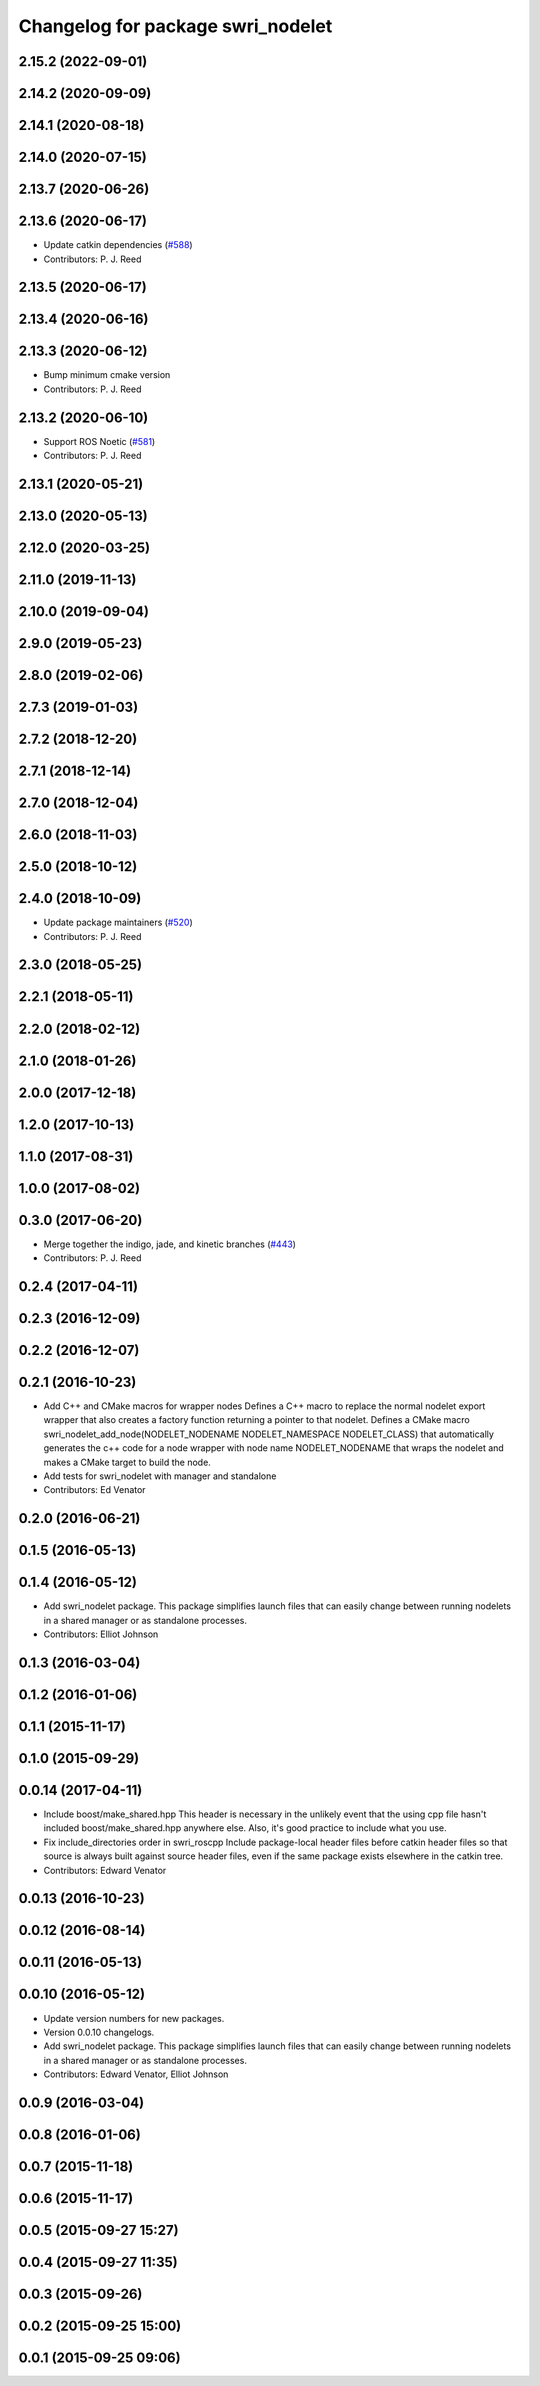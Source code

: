 ^^^^^^^^^^^^^^^^^^^^^^^^^^^^^^^^^^
Changelog for package swri_nodelet
^^^^^^^^^^^^^^^^^^^^^^^^^^^^^^^^^^

2.15.2 (2022-09-01)
-------------------

2.14.2 (2020-09-09)
-------------------

2.14.1 (2020-08-18)
-------------------

2.14.0 (2020-07-15)
-------------------

2.13.7 (2020-06-26)
-------------------

2.13.6 (2020-06-17)
-------------------
* Update catkin dependencies (`#588 <https://github.com/swri-robotics/marti_common/issues/588>`_)
* Contributors: P. J. Reed

2.13.5 (2020-06-17)
-------------------

2.13.4 (2020-06-16)
-------------------

2.13.3 (2020-06-12)
-------------------
* Bump minimum cmake version
* Contributors: P. J. Reed

2.13.2 (2020-06-10)
-------------------
* Support ROS Noetic (`#581 <https://github.com/swri-robotics/marti_common/issues/581>`_)
* Contributors: P. J. Reed

2.13.1 (2020-05-21)
-------------------

2.13.0 (2020-05-13)
-------------------

2.12.0 (2020-03-25)
-------------------

2.11.0 (2019-11-13)
-------------------

2.10.0 (2019-09-04)
-------------------

2.9.0 (2019-05-23)
------------------

2.8.0 (2019-02-06)
------------------

2.7.3 (2019-01-03)
------------------

2.7.2 (2018-12-20)
------------------

2.7.1 (2018-12-14)
------------------

2.7.0 (2018-12-04)
------------------

2.6.0 (2018-11-03)
------------------

2.5.0 (2018-10-12)
------------------

2.4.0 (2018-10-09)
------------------
* Update package maintainers (`#520 <https://github.com/swri-robotics/marti_common/issues/520>`_)
* Contributors: P. J. Reed

2.3.0 (2018-05-25)
------------------

2.2.1 (2018-05-11)
------------------

2.2.0 (2018-02-12)
------------------

2.1.0 (2018-01-26)
------------------

2.0.0 (2017-12-18)
------------------

1.2.0 (2017-10-13)
------------------

1.1.0 (2017-08-31)
------------------

1.0.0 (2017-08-02)
------------------

0.3.0 (2017-06-20)
------------------
* Merge together the indigo, jade, and kinetic branches (`#443 <https://github.com/pjreed/marti_common/issues/443>`_)
* Contributors: P. J. Reed

0.2.4 (2017-04-11)
------------------

0.2.3 (2016-12-09)
------------------

0.2.2 (2016-12-07)
------------------

0.2.1 (2016-10-23)
------------------
* Add C++ and CMake macros for wrapper nodes
  Defines a C++ macro to replace the normal nodelet export wrapper that
  also creates a factory function returning a pointer to that nodelet.
  Defines a CMake macro
  swri_nodelet_add_node(NODELET_NODENAME NODELET_NAMESPACE NODELET_CLASS)
  that automatically generates the c++ code for a node wrapper with node
  name NODELET_NODENAME that wraps the nodelet and makes a CMake target
  to build the node.
* Add tests for swri_nodelet with manager and standalone
* Contributors: Ed Venator

0.2.0 (2016-06-21)
------------------

0.1.5 (2016-05-13)
------------------

0.1.4 (2016-05-12)
------------------
* Add swri_nodelet package.
  This package simplifies launch files that can easily change between
  running nodelets in a shared manager or as standalone processes.
* Contributors: Elliot Johnson

0.1.3 (2016-03-04)
------------------

0.1.2 (2016-01-06)
------------------

0.1.1 (2015-11-17)
------------------

0.1.0 (2015-09-29)
------------------

0.0.14 (2017-04-11)
-------------------
* Include boost/make_shared.hpp
  This header is necessary in the unlikely event that the using cpp file hasn't included boost/make_shared.hpp anywhere else. Also, it's good practice to include what you use.
* Fix include_directories order in swri_roscpp
  Include package-local header files before catkin header files
  so that source is always built against source header files, even
  if the same package exists elsewhere in the catkin tree.
* Contributors: Edward Venator

0.0.13 (2016-10-23)
-------------------

0.0.12 (2016-08-14)
-------------------

0.0.11 (2016-05-13)
-------------------

0.0.10 (2016-05-12)
-------------------
* Update version numbers for new packages.
* Version 0.0.10 changelogs.
* Add swri_nodelet package.
  This package simplifies launch files that can easily change between
  running nodelets in a shared manager or as standalone processes.
* Contributors: Edward Venator, Elliot Johnson

0.0.9 (2016-03-04)
------------------

0.0.8 (2016-01-06)
------------------

0.0.7 (2015-11-18)
------------------

0.0.6 (2015-11-17)
------------------

0.0.5 (2015-09-27 15:27)
------------------------

0.0.4 (2015-09-27 11:35)
------------------------

0.0.3 (2015-09-26)
------------------

0.0.2 (2015-09-25 15:00)
------------------------

0.0.1 (2015-09-25 09:06)
------------------------
